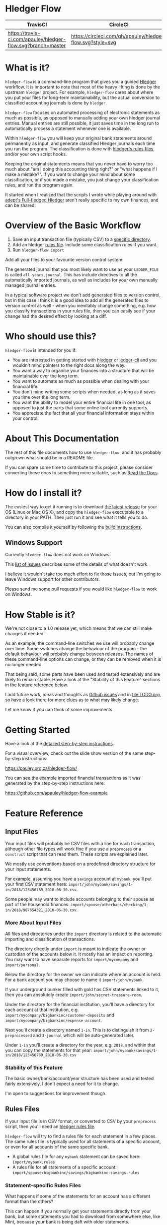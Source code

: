 #+STARTUP: showall

* Hledger Flow
  :PROPERTIES:
  :CUSTOM_ID: hledger-flow
  :END:

| TravisCI                                                     | CircleCI                                                   |
|--------------------------------------------------------------+------------------------------------------------------------|
| [[https://travis-ci.com/apauley/hledger-flow][https://travis-ci.com/apauley/hledger-flow.svg?branch=master]] | [[https://circleci.com/gh/apauley/hledger-flow][https://circleci.com/gh/apauley/hledger-flow.svg?style=svg]] |

* What is it?
  :PROPERTIES:
  :CUSTOM_ID: what-is-it
  :END:

=hledger-flow= is a command-line program that gives you a guided [[https://hledger.org/][Hledger]]
workflow. It is important to note that most of the heavy lifting is done by the
upstream =hledger= project. For example, =hledger-flow= cares about where you
put your files for long-term maintainability, but the actual conversion to
classified accounting journals is done by =hledger=.

=hledger-flow= focuses on automated processing of electronic statements as much as possible,
as opposed to manually adding your own hledger journal entries. Manual entries
are still possible, it just saves time in the long run to automatically process
a statement whenever one is available.

Within =hledger-flow= you will keep your original bank statements around
permanently as input, and generate classified Hledger journals each time
you run the program. The classification is done with [[https://hledger.org/csv.html][hledger's rules files]],
and/or your own script hooks.

Keeping the original statements means that you never have to worry too
much about "am I doing this accounting thing right?" or "what happens if
I make a mistake?". If you want to change your mind about some
classification, or if you made a mistake, you just change your
classification rules, and run the program again.

It started when I realized that the scripts I wrote while playing around with
[[https://github.com/adept/full-fledged-hledger/wiki][adept's Full-fledged Hledger]] aren't really specific to my own finances, and can
be shared.

* Overview of the Basic Workflow
  :PROPERTIES:
  :CUSTOM_ID: overview-of-the-basic-workflow
  :END:

1. Save an input transaction file (typically CSV) to a [[#input-files][specific directory]].
2. Add an hledger [[#rules-files][rules file]].
   Include some classification rules if you want.
3. Run =hledger-flow import=

Add all your files to your favourite version control system.

The generated journal that you most likely want to use as your
=LEDGER_FILE= is called =all-years.journal=. This has include directives
to all the automatically imported journals, as well as includes for your
own manually managed journal entries.

In a typical software project we don't add generated files to version
control, but in this case I think it is a good idea to add all the
generated files to version control as well - when you inevitably change
something, e.g. how you classify transactions in your rules file, then
you can easily see if your change had the desired effect by looking at a
diff.

* Who should use this?
  :PROPERTIES:
  :CUSTOM_ID: who-should-use-this
  :END:

=hledger-flow= is intended for you if:

- You are interested in getting started with
  [[http://hledger.org/][hledger]] or [[https://www.ledger-cli.org/][ledger-cli]] and you wouldn't mind pointers to the
  right docs along the way.
- You want a way to organise your finances into a structure that will be
  maintainable over the long term.
- You want to automate as much as possible when dealing with your
  financial life.
- You don't mind writing some scripts when needed, as long as it saves
  you time over the long term.
- You want the ability to model your entire financial life in one tool,
  as opposed to just the parts that some online tool currently supports.
- You appreciate the fact that all your financial information stays
  within your control.

* About This Documentation

The rest of this file documents how to use =hledger-flow=, and it has probably outgrown what should be in a README file.

If you can spare some time to contribute to this project, please consider converting these docs to something more suitable,
such as [[https://github.com/apauley/hledger-flow/issues/47][Read the Docs]].

* How do I install it?
  :PROPERTIES:
  :CUSTOM_ID: how-do-i-install-it
  :END:

The easiest way to get it running is to download [[https://github.com/apauley/hledger-flow/releases][the latest release]]
for your OS (Linux or Mac OS X), and copy the =hledger-flow= executable to a directory in your PATH.
Then just run it and see what it tells you to do.

You can also compile it yourself by following the [[https://github.com/apauley/hledger-flow/blob/master/CONTRIBUTING.org#build-the-project][build instructions]].

** Windows Support

Currently =hledger-flow= does not work on Windows.

This [[https://github.com/apauley/hledger-flow/issues?q=is%3Aissue+is%3Aopen+label%3Awindows][list of issues]] describes some of the details of what doesn't work.

I believe it wouldn't take too much effort to fix those issues, but I'm going to leave Windows support
for other contributors.

Please send me some pull requests if you would like =hledger-flow= to work on Windows.

* How Stable is it?
  :PROPERTIES:
  :CUSTOM_ID: how-stable-is-it
  :END:

We're not close to a 1.0 release yet, which means that we can still make
changes if needed.

As an example, the command-line switches we use will probably change over time.
Some switches change the behaviour of the program - the default behaviour will probably change between releases.
The names of these command-line options can change, or they can be removed when it is no longer needed.

That being said, some parts have been used and tested extensively and
are likely to remain stable. Have a look at the "Stability of this
Feature" sections in the feature reference below.

I add future work, ideas and thoughts as
[[https://github.com/apauley/hledger-flow/issues][Github issues]] and in
[[file:TODO.org]], so have a look there for more clues as to what may
likely change.

Let me know if you can think of some improvements.

* Getting Started
  :PROPERTIES:
  :CUSTOM_ID: getting-started
  :END:

Have a look at the [[file:docs/README.org][detailed step-by-step
instructions]].

For a visual overview, check out the slide show version of the same
step-by-step instructions:

[[https://pauley.org.za/hledger-flow/][https://pauley.org.za/hledger-flow/]]

You can see the example imported financial transactions as it was
generated by the step-by-step instructions here:

[[https://github.com/apauley/hledger-flow-example][https://github.com/apauley/hledger-flow-example]]

* Feature Reference
  :PROPERTIES:
  :CUSTOM_ID: feature-reference
  :END:

** Input Files
   :PROPERTIES:
   :CUSTOM_ID: input-files
   :END:

Your input files will probably be CSV files with a line for each
transaction, although other file types will work fine if you use a
=preprocess= or a =construct= script that can read them. These scripts
are explained later.

We mostly use conventions based on a predefined directory structure for
your input statements.

For example, assuming you have a =savings= account at =mybank=, you'll
put your first CSV statement here:
=import/john/mybank/savings/1-in/2018/123456789_2018-06-30.csv=.

Some people may want to include accounts belonging to their spouse as
part of the household finances:
=import/spouse/otherbank/checking/1-in/2018/987654321_2018-06-30.csv=.

*** More About Input Files
    :PROPERTIES:
    :CUSTOM_ID: more-about-input-files
    :END:

All files and directories under the =import= directory is related to the
automatic importing and classification of transactions.

The directory directly under =import= is meant to indicate the owner or
custodian of the accounts below it. It mostly has an impact on
reporting. You may want to have separate reports for =import/mycompany=
and =import/personal=.

Below the directory for the owner we can indicate where an account is
held. For a bank account you may choose to name it =import/john/mybank=.

If your underground bunker filled with gold has CSV statements linked to
it, then you can absolutely create =import/john/secret-treasure-room=.

Under the directory for the financial institution, you'll have a
directory for each account at that institution, e.g.
=import/mycompany/bigbankinc/customer-deposits= and
=import/mycompany/bigbankinc/expense-account=.

Next you'll create a directory named =1-in=. This is to distinguish it
from =2-preprocessed= and =3-journal= which will be auto-generated
later.

Under =1-in= you'll create a directory for the year, e.g. =2018=, and
within that you can copy the statements for that year:
=import/john/mybank/savings/1-in/2018/123456789_2018-06-30.csv=

*** Stability of this Feature
    :PROPERTIES:
    :CUSTOM_ID: stability-of-this-feature
    :END:

The basic owner/bank/account/year structure has been used and tested
fairly extensively, I don't expect a need for it to change.

I'm open to suggestions for improvement though.

** Rules Files
   :PROPERTIES:
   :CUSTOM_ID: rules-files
   :END:

If your input file is in CSV format, or converted to CSV by your
=preprocess= script, then you'll need an
[[http://hledger.org/csv.html][hledger rules file]].

=hledger-flow= will try to find a rules file for each statement in a few
places. The same rules file is typically used for all statements of a
specific account, or even for all accounts of the same specific bank.

- A global rules file for any =mybank= statement can be saved here:
  =import/mybank.rules=
- A rules file for all statements of a specific account:
  =import/spouse/bigbankinc/savings/bigbankinc-savings.rules=

*** Statement-specific Rules Files
    :PROPERTIES:
    :CUSTOM_ID: statement-specific-rules-files
    :END:

What happens if some of the statements for an account has a different
format than the others?

This can happen if you normally get your statements directly from your
bank, but some statements you had to download from somewhere else, like
Mint, because your bank is being daft with older statements.

In order to tell =hledger-flow= that you want to override the rules file
for a specific statement, you need to add a suffix, separated by an
underscore (=_=) and starting with the letters =rfo= (rules file
override) to the filename of that statement.

For example: assuming you've named your statement
=99966633_20171223_1844_rfo-mint.csv=.

=hledger-flow= will look for a rules file named =rfo-mint.rules= in the
following places:

- in the import directory, e.g. =import/rfo-mint.rules=
- in the bank directory, e.g. =import/john/mybank/rfo-mint.rules=
- in the account directory, e.g.
  =import/john/mybank/savings/rfo-mint.rules=

*** Example rules file usage
    :PROPERTIES:
    :CUSTOM_ID: example-rules-file-usage
    :END:

A common scenario is multiple accounts that share the same file format,
but have different =account1= directives.

One possible approach would be to include a shared rules file in your
account-specific rules file.

If you are lucky enough that all statements at =mybank= share a common
format across all accounts, then you can =include= a rules file that
just defines the parts that are shared across accounts.

Two accounts at =mybank= may have rules files similar to these.

A checking account at mybank:

#+BEGIN_EXAMPLE
# Saved as: import/john/mybank/checking/mybank-checking.rules
include ../../../mybank-shared.rules
account1 Assets:Current:John:MyBank:Checking
#+END_EXAMPLE

Another account at mybank:

#+BEGIN_EXAMPLE
# Saved as: import/alice/mybank/savings/mybank-savings.rules
include ../../../mybank-shared.rules
account1 Assets:Current:Alice:MyBank:Savings
#+END_EXAMPLE

Where =import/mybank-shared.rules= may define some shared attributes:

#+BEGIN_EXAMPLE
    skip 1

    fields date, description, amount, balance

    date-format %Y-%m-%d
    currency $
#+END_EXAMPLE

Another possible approach could be to use your =preprocess= script to
write out a CSV file that has extra fields for =account1= and
=account2=.

You could then create the above mentioned global =import/mybank.rules=
with the fields defined more or less like this:

#+BEGIN_EXAMPLE
fields date, description, amount, balance, account1, account2
#+END_EXAMPLE

*** Stability of this Feature
    :PROPERTIES:
    :CUSTOM_ID: stability-of-this-feature-1
    :END:

Rules files are a stable feature within
[[http://hledger.org/][hledger]], and we're just using the normal
hledger rules files. The account, bank and statement-specific rules
files have been used and tested fairly extensively, I don't expect this
to change.

Let me know if you think it should change.

** Opening and Closing Balances
   :PROPERTIES:
   :CUSTOM_ID: opening-and-closing-balances
   :END:

*** Opening Balances
    :PROPERTIES:
    :CUSTOM_ID: opening-balances
    :END:

=hledger-flow= looks for a file named =YEAR-opening.journal= in each
account directory, where =YEAR= corresponds to an actual year directory,
eg. *1983* (if you have electronic statements
[[https://en.wikipedia.org/wiki/Online_banking#First_online_banking_services_in_the_United_States][dating
back to 1983]]). Example:
=import/john/mybank/savings/1983-opening.journal=

If it exists the file will automatically be included at the beginning of
the generated journal include file for that year.

You need to edit this file for each account to specify the opening
balance at the date of the first available transaction.

An opening balance may look something like this:

#+BEGIN_EXAMPLE
2018-06-01 Savings Account Opening Balance
    assets:Current:MyBank:Savings               $102.01
    equity:Opening Balances:MyBank:Savings
#+END_EXAMPLE


*** A Note of Caution Regarding Closing Balances

When closing your balances it may result in some =hledger= queries showing zero-values, or there could be issues with balance assertions.

Please have a look at the upstream =hledger= documentation on closing balances, e.g here:
https://hledger.org/hledger.html#close-usage

Some of the gotchas you may run into are also described in [[https://github.com/apauley/hledger-flow/issues/79][this hledger-flow issue]].

*** Closing Balances
    :PROPERTIES:
    :CUSTOM_ID: closing-balances
    :END:

Similar to opening balances, =hledger-flow= looks for an optional file
named =YEAR-closing.journal= in each account directory. Example:
=import/john/mybank/savings/1983-closing.journal=

If it exists the file will automatically be included at the end of the
generated journal include file for that year.

A closing balance may look something like this:

#+BEGIN_EXAMPLE
2018-06-01 Savings Account Closing Balance
    assets:Current:MyBank:Savings               $-234.56 = $0.00
    equity:Closing Balances:MyBank:Savings
#+END_EXAMPLE

*** Example Opening and Closing Journal Files
    :PROPERTIES:
    :CUSTOM_ID: example-opening-and-closing-journal-files
    :END:

As an example, assuming that the relevant year is =2019= and
=hledger-flow= is about to generate
=import/john/mybank/savings/2019-include.journal=, then one or both of
the following files will be added to the include file if they exist:

1. =import/john/mybank/savings/2019-opening.journal=
2. =import/john/mybank/savings/2019-closing.journal=

The =opening.journal= will be included just before the other included
entries, while the =closing.journal= will be included just after the
other entries in that include file.

An include file may look like this:

#+BEGIN_SRC sh
    cat import/john/mybank/savings/2019-include.journal
#+END_SRC

#+BEGIN_EXAMPLE
    ### Generated by hledger-flow - DO NOT EDIT ###

    include 2019-opening.journal
    include 3-journal/2019/123456789_2019-01-30
    include 2019-closing.journal
#+END_EXAMPLE

*** Stability of this Feature
    :PROPERTIES:
    :CUSTOM_ID: stability-of-this-feature-2
    :END:

Closing balances sometimes result in [[https://github.com/apauley/hledger-flow/issues/79][unexpected query results]].
In future we may change how/where the generated files include the closing journal.

We may also need to suggest some naming conventions for opening and closing balances so that reports can exclude
some of these transactions.

It is also possible that we might want to change the name/location of the closing journal,
but we'll try to avoid this if possible, because that would require users to rename their existing files.

** Price Files
   :PROPERTIES:
   :CUSTOM_ID: price-files
   :END:

=hledger-flow= looks for [[https://hledger.org/journal.html#market-prices][price files]] to include in each yearly include file.

For example, the presence of a file named =${BASE}/prices/2020/prices.journal= will result in some extra include file magic.

The rest of this section assumes you'll have a file named =prices/2020/prices.journal= which contains price data for the year 2020.
The =prices= directory should be right at the top of your =hledger-flow= base directory, next to the =import= directory.

=hledger-flow= does not care how the price files got there, it only cares that you should have a separate file per year,
and that it follows the above naming convention.

Here is an example script which downloads prices and follows the naming convention:
https://gist.github.com/apauley/398fa031c202733959af76b3b8ce8197

After running an import with available price files you'll see a line has been added to =import/2020-include.journal=:

#+BEGIN_EXAMPLE
include ../prices/2020/prices.journal
#+END_EXAMPLE

** The =preprocess= Script
   :PROPERTIES:
   :CUSTOM_ID: the-preprocess-script
   :END:

Sometimes the statements you get from your bank is
[[https://github.com/apauley/fnb-csv-demoronizer][less than suitable]]
for automatic processing. Or maybe you just want to make it easier for
the hledger rules file to do its thing by adding some useful columns.

If you put a script called =preprocess= in the account directory, e.g.
=import/john/mybank/savings/preprocess=, then =hledger-flow= will call
that script for each input statement.

The =preprocess= script will be called with 4 positional parameters:

1. The path to the input statement, e.g.
   =import/john/mybank/savings/1-in/2018/123456789_2018-06-30.csv=
2. The path to an output file that can be sent to =hledger=, e.g.
   =import/john/mybank/savings/2-preprocessed/2018/123456789_2018-06-30.csv=
3. The name of the bank, e.g. =mybank=
4. The name of the account, e.g. =savings=
5. The name of the owner, e.g. =john=

Your =preprocess= script is expected to:

- read the input file
- write a new output file at the supplied path that works with your
  rules file
- be idempotent. Running =preprocess= multiple times on the same files
  will produce the same result.

*** Stability of this Feature
    :PROPERTIES:
    :CUSTOM_ID: stability-of-this-feature-3
    :END:

Stable and tested.

** The =construct= Script
   :PROPERTIES:
   :CUSTOM_ID: the-construct-script
   :END:

If you need even more power and flexibility than what you can get from
the =preprocess= script and =hledger='s [[https://hledger.org/csv.html][CSV import functionality]], then
you can create your own custom script to =construct= transactions
exactly as you need them.

At the expense of more construction work for you, of course.

The =construct= script can be used in addition to the =preprocess=
script, or on it's own. But since the =construct= script is more
powerful than the =preprocess= script, you could tell your =construct=
script to do anything that the =preprocess= script would have done.

Save your =construct= script in the account directory, e.g.
=import/john/mybank/savings/construct=.

=hledger-flow= will call your =construct= script with 5 positional
parameters:

1. The path to the input statement, e.g.
   =import/john/mybank/savings/1-in/2018/123456789_2018-06-30.csv=
2. A "-" (indicating that output should be sent to =stdout=)
3. The name of the bank, e.g. =mybank=
4. The name of the account, e.g. =savings=
5. The name of the owner, e.g. =john=

Your =construct= script is expected to:

- read the input file
- generate your own =hledger= journal transactions
- be idempotent. Running =construct= multiple times on the same files
  should produce the same result.
- send all journals to =stdout=. =hledger-flow= will pipe your standard output into
  =hledger= which will format it and save it to an output file.

You can still use =stderr= in your construct script for any other output that you may want to see.

*** Stability of this Feature
    :PROPERTIES:
    :CUSTOM_ID: stability-of-this-feature-4
    :END:

Stable and tested.

** Manually Managed Journals
   :PROPERTIES:
   :CUSTOM_ID: manually-managed-journals
   :END:

Not every transaction in your life comes with CSV statements.

Sometimes you just need to add a transaction for that time you loaned a
friend some money.

=hledger-flow= looks for =pre-import= and =post-import= files related to
each generated include file as part of the import.

You can enter your own transactions manually into these files.

You can run =hledger-flow import --verbose= to see exactly which files
are being looked for.

As an example, assuming that the relevant year is =2019= and
=hledger-flow= is about to generate =import/john/2019-include.journal=,
then one or both of the following files will be added to the include
file if they exist:

1. =import/john/_manual_/2019/pre-import.journal=
2. =import/john/_manual_/2019/post-import.journal=

The =pre-import.journal= will be included just before the other included
entries, while the =post-import.journal= will be included just after the
other entries in that include file.

An include file may look like this:

#+BEGIN_SRC sh
    cat import/john/2019-include.journal
#+END_SRC

#+BEGIN_EXAMPLE
    ### Generated by hledger-flow - DO NOT EDIT ###

    include _manual_/2019/pre-import.journal
    include mybank/2019-include.journal
    include otherbank/2019-include.journal
    include _manual_/2019/post-import.journal
#+END_EXAMPLE

*** Stability of this Feature
    :PROPERTIES:
    :CUSTOM_ID: stability-of-this-feature-5
    :END:

It works, but the naming of =_manual_= looks a bit weird. Should it be
changed?

* Validating an hledger repository using Github Actions

The following example was contributed by [[https://github.com/amitaibu][Amitai Burstein]]:

#+BEGIN_SRC yaml
# .github/workflows/hledger-flow.yml

name: Validate hledger-flow

on: [push]

jobs:
  build:

    runs-on: ubuntu-latest
    steps:
    - uses: actions/checkout@v1

    - name: Install hledger
      run: docker pull dastapov/hledger

    - name: Install hledger-flow
      run: curl -L https://github.com/apauley/hledger-flow/releases/download/v0.12.4.0/hledger-flow_Linux_x86_64_v0.12.4.0_4b9b027.tar.gz | tar xvz && mv hledger-flow_Linux_x86_64_v0.12.4.0_4b9b027/hledger-flow .

    - name: Grant permissions to create files
      run: chmod 777 -R ./my-finances

    - name: Test hledger file
      run: docker run --name="ledger" -v $(pwd):/data dastapov/hledger ./hledger-flow import ./my-finances
#+END_SRC yaml

* Compatibility with Ledger
  :PROPERTIES:
  :CUSTOM_ID: compatibility-with-ledger
  :END:

When writing out the journal include files, =hledger-flow= sorts the
include statements by filename.

[[https://www.ledger-cli.org/][Ledger]] fails any balance assertions
when the transactions aren't included in chronological order.

An easy way around this is to name your input files so that March's
statement is listed before December's statement.

Another option is to add =--permissive= to any
[[https://www.ledger-cli.org/][ledger]] command.

So you should easily be able to use both =ledger= and =hledger= on these
journals.

* Project Goals
  :PROPERTIES:
  :CUSTOM_ID: project-goals
  :END:

My =hledger= files started to collect a bunch of supporting code that
weren't really specific to my financial situation.

I want to extract and share as much as possible of that supporting code.

[[https://github.com/adept/full-fledged-hledger/wiki][Adept's]] goals
also resonated with me:

- Tracking expenses should take as little time, effort and manual work
  as possible
- Eventual consistency should be achievable: even if I can't record
  something precisely right now, maybe I would be able to do it later,
  so I should be able to leave things half-done and pick them up later
- Ability to refactor is a must. I want to be able to go back and change
  the way I am doing things, with as little effort as possible and
  without fear of irrevocably breaking things.

I've given [[https://pauley.org.za/functional-finance-hledger/][a talk]] at
[[https://www.meetup.com/lambda-luminaries/events/qklkvpyxmbnb/][Lambda Luminaries Johannesburg]]
featuring hledger and hledger-flow.

* Contributing to Hledger Flow

Have a look at the [[file:CONTRIBUTING.org][contribution guidelines]].

* FAQ
  :PROPERTIES:
  :CUSTOM_ID: faq
  :END:

** How do you balance transfers between 2 accounts when you have statements for both accounts?
   :PROPERTIES:
   :CUSTOM_ID: transfer-2-accounts
   :END:

*** The Problem

In your primary bank account you've happily been classifying transfers to a
secondary account as just =Expenses:OtherAccount=.

But you've recently started processing the statements from the second account as
well so that you can classify those expenses more accurately.

And now the balances of these two accounts are all wrong when the statements of
each account deals with money transferred between these two accounts.

In =bank1.journal=, imported from =bank1.csv=:
#+BEGIN_EXAMPLE
2018/11/09 Transfer from primary account to secondary account
    Assets:Bank1:Primary    $-200
    Assets:Bank2:Secondary
#+END_EXAMPLE

In =bank2.journal=, imported from =bank2.csv=:
#+BEGIN_EXAMPLE
2018/11/09 Transfer from primary account to secondary account
    Assets:Bank2:Secondary  $200
    Assets:Bank1:Primary
#+END_EXAMPLE

*** The Solution

As soon as you start importing statements for both accounts you will have to
introduce an intermediate account for classification between these two accounts.

I use =Assets:Transfers:*=.

And we may have reports looking at these transfers accounts at some point, you
should consider using the same names.

The above example then becomes as follows.

In =bank1.journal=, imported from =bank1.csv=:
#+BEGIN_EXAMPLE
2019-05-18 Transfer from primary account to secondary account
    Assets:Bank1:Primary         $-200
    Assets:Transfers:Bank1Bank2
#+END_EXAMPLE

In =bank2.journal=, imported from =bank2.csv=:
#+BEGIN_EXAMPLE
2019-05-18 Transfer from primary account to secondary account
    Assets:Bank2:Secondary       $200
    Assets:Transfers:Bank1Bank2
#+END_EXAMPLE

Any posting to =Assets:Transfers:*= indicates an in "in-flight" amount.
You would expect the balance of =Assets:Transfers= to be zero most of the time.
Whenever it isn't zero it means that you either don't yet have the other side of
the transfer, or that something is wrong in your rules.

You could theoretically just use =Assets:Transfers= without any subaccounts, but
I found it useful to use subaccounts. Because then the subaccounts can show me
where I should look for any missing transfer transaction.

I typically use sorted names as the subaccount (Python code sample):

#+BEGIN_SRC python
    "Assets:Transfers:" + "".join(sorted(["Bank2", "Bank1"]))
#+END_SRC

*** External references

    This approach is based on what is described in Full-fledged hledger:
    [[https://github.com/adept/full-fledged-hledger/wiki/Adding-more-accounts#lets-make-sure-that-transfers-are-not-double-counted]]

    The question was first asked in [[https://github.com/apauley/hledger-flow/issues/51][issue #51]].

** How does =hledger-flow= differ from =Full-fledged Hledger=?
   :PROPERTIES:
   :CUSTOM_ID: how-does-hledger-flow-differ-from-full-fledged-hledger
   :END:

[[https://github.com/adept/full-fledged-hledger/wiki#full-fledged-hledger-tutorial][Full-fledged Hledger]]
is a brilliant system, and hledger-flow continues to learn much from it.

It has great documentation that does an excellent job of not only
showing *how* things can be done, but also *why* it is such a great
idea.

hledger-flow can be seen as a specific implementation of the
Full-fledged Hledger system, with a few implementation details that are
different.

| Full-fledged Hledger                                                                                                                                                                                                                    | Hledger Flow                                                                                                                                                                                                                                               |
|-----------------------------------------------------------------------------------------------------------------------------------------------------------------------------------------------------------------------------------------+------------------------------------------------------------------------------------------------------------------------------------------------------------------------------------------------------------------------------------------------------------|
| FFH is a [[https://github.com/adept/full-fledged-hledger/wiki#full-fledged-hledger-tutorial][tutorial with helper scripts]] that you can start using and adapt to your needs.                                                                                                                                                 | I started with FFH, and changed bits and pieces over time to suit my needs. The "owner/bank/account" structure for example.                                                                                                                                |
|                                                                                                                                                                                                                                         |                                                                                                                                                                                                                                                            |
| FFH is more open-ended: you can start with the basic scripts and over time turn it into something that solves your needs exactly. But you'll also end up with more code that you need to maintain yourself.                             | Hledger Flow is more opinionated and less open-ended. For example, you have to adopt the "owner/bank/account" structure precisely as specified. But this allows Hledger Flow to do more work for you.                                                      |
|                                                                                                                                                                                                                                         |                                                                                                                                                                                                                                                            |
| FFH uses scripts and [[https://shakebuild.com/][Haskell/Shake build files]] that you can easily modify as you go along, but this requires a Haskell runtime to be installed everywhere it needs to run. The included docker image helps to make it less of an issue. | Hledger Flow [[https://github.com/apauley/hledger-flow/releases][distributes a compiled binary]]. This means users or deployment targets don't need extra dependencies installed, they can just run a CLI program. This also provides a clearer distinction between what is provided, and what users need to do. |

